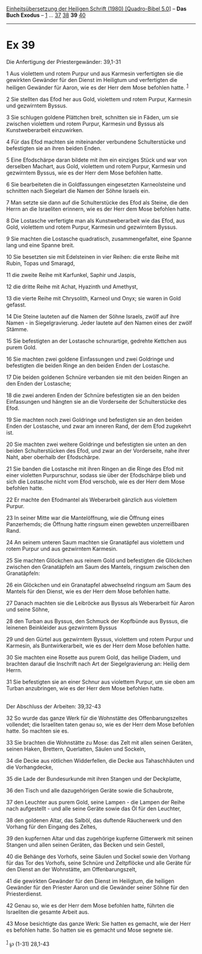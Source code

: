 :PROPERTIES:
:ID:       88a29eb6-105e-4b60-95ec-d363a91247f8
:END:
<<navbar>>
[[../index.html][Einheitsübersetzung der Heiligen Schrift (1980)
[Quadro-Bibel 5.0]]] -- *Das Buch Exodus* -- [[file:Ex_1.html][1]] ...
[[file:Ex_37.html][37]] [[file:Ex_38.html][38]] *39*
[[file:Ex_40.html][40]]

--------------

* Ex 39
  :PROPERTIES:
  :CUSTOM_ID: ex-39
  :END:

<<verses>>

<<v1>>
**** Die Anfertigung der Priestergewänder: 39,1-31
     :PROPERTIES:
     :CUSTOM_ID: die-anfertigung-der-priestergewänder-391-31
     :END:
1 Aus violettem und rotem Purpur und aus Karmesin verfertigten sie die
gewirkten Gewänder für den Dienst im Heiligtum und verfertigten die
heiligen Gewänder für Aaron, wie es der Herr dem Mose befohlen hatte.
^{[[#fn1][1]]}

<<v2>>
2 Sie stellten das Efod her aus Gold, violettem und rotem Purpur,
Karmesin und gezwirntem Byssus.

<<v3>>
3 Sie schlugen goldene Plättchen breit, schnitten sie in Fäden, um sie
zwischen violettem und rotem Purpur, Karmesin und Byssus als
Kunstweberarbeit einzuwirken.

<<v4>>
4 Für das Efod machten sie miteinander verbundene Schulterstücke und
befestigten sie an ihren beiden Enden.

<<v5>>
5 Eine Efodschärpe daran bildete mit ihm ein einziges Stück und war von
derselben Machart, aus Gold, violettem und rotem Purpur, Karmesin und
gezwirntem Byssus, wie es der Herr dem Mose befohlen hatte.

<<v6>>
6 Sie bearbeiteten die in Goldfassungen eingesetzten Karneolsteine und
schnitten nach Siegelart die Namen der Söhne Israels ein.

<<v7>>
7 Man setzte sie dann auf die Schulterstücke des Efod als Steine, die
den Herrn an die Israeliten erinnern, wie es der Herr dem Mose befohlen
hatte.

<<v8>>
8 Die Lostasche verfertigte man als Kunstweberarbeit wie das Efod, aus
Gold, violettem und rotem Purpur, Karmesin und gezwirntem Byssus.

<<v9>>
9 Sie machten die Lostasche quadratisch, zusammengefaltet, eine Spanne
lang und eine Spanne breit.

<<v10>>
10 Sie besetzten sie mit Edelsteinen in vier Reihen: die erste Reihe mit
Rubin, Topas und Smaragd,

<<v11>>
11 die zweite Reihe mit Karfunkel, Saphir und Jaspis,

<<v12>>
12 die dritte Reihe mit Achat, Hyazinth und Amethyst,

<<v13>>
13 die vierte Reihe mit Chrysolith, Karneol und Onyx; sie waren in Gold
gefasst.

<<v14>>
14 Die Steine lauteten auf die Namen der Söhne Israels, zwölf auf ihre
Namen - in Siegelgravierung. Jeder lautete auf den Namen eines der zwölf
Stämme.

<<v15>>
15 Sie befestigten an der Lostasche schnurartige, gedrehte Kettchen aus
purem Gold.

<<v16>>
16 Sie machten zwei goldene Einfassungen und zwei Goldringe und
befestigten die beiden Ringe an den beiden Enden der Lostasche.

<<v17>>
17 Die beiden goldenen Schnüre verbanden sie mit den beiden Ringen an
den Enden der Lostasche;

<<v18>>
18 die zwei anderen Enden der Schnüre befestigten sie an den beiden
Einfassungen und hängten sie an die Vorderseite der Schulterstücke des
Efod.

<<v19>>
19 Sie machten noch zwei Goldringe und befestigten sie an den beiden
Enden der Lostasche, und zwar am inneren Rand, der dem Efod zugekehrt
ist.

<<v20>>
20 Sie machten zwei weitere Goldringe und befestigten sie unten an den
beiden Schulterstücken des Efod, und zwar an der Vorderseite, nahe ihrer
Naht, aber oberhalb der Efodschärpe.

<<v21>>
21 Sie banden die Lostasche mit ihren Ringen an die Ringe des Efod mit
einer violetten Purpurschnur, sodass sie über der Efodschärpe blieb und
sich die Lostasche nicht vom Efod verschob, wie es der Herr dem Mose
befohlen hatte.

<<v22>>
22 Er machte den Efodmantel als Weberarbeit gänzlich aus violettem
Purpur.

<<v23>>
23 In seiner Mitte war die Mantelöffnung, wie die Öffnung eines
Panzerhemds; die Öffnung hatte ringsum einen gewebten unzerreißbaren
Rand.

<<v24>>
24 An seinem unteren Saum machten sie Granatäpfel aus violettem und
rotem Purpur und aus gezwirntem Karmesin.

<<v25>>
25 Sie machten Glöckchen aus reinem Gold und befestigten die Glöckchen
zwischen den Granatäpfeln am Saum des Mantels, ringsum zwischen den
Granatäpfeln:

<<v26>>
26 ein Glöckchen und ein Granatapfel abwechselnd ringsum am Saum des
Mantels für den Dienst, wie es der Herr dem Mose befohlen hatte.

<<v27>>
27 Danach machten sie die Leibröcke aus Byssus als Weberarbeit für Aaron
und seine Söhne,

<<v28>>
28 den Turban aus Byssus, den Schmuck der Kopfbünde aus Byssus, die
leinenen Beinkleider aus gezwirntem Byssus

<<v29>>
29 und den Gürtel aus gezwirntem Byssus, violettem und rotem Purpur und
Karmesin, als Buntwirkerarbeit, wie es der Herr dem Mose befohlen hatte.

<<v30>>
30 Sie machten eine Rosette aus purem Gold, das heilige Diadem, und
brachten darauf die Inschrift nach Art der Siegelgravierung an: Heilig
dem Herrn.

<<v31>>
31 Sie befestigten sie an einer Schnur aus violettem Purpur, um sie oben
am Turban anzubringen, wie es der Herr dem Mose befohlen hatte.\\
\\

<<v32>>
**** Der Abschluss der Arbeiten: 39,32-43
     :PROPERTIES:
     :CUSTOM_ID: der-abschluss-der-arbeiten-3932-43
     :END:
32 So wurde das ganze Werk für die Wohnstätte des Offenbarungszeltes
vollendet; die Israeliten taten genau so, wie es der Herr dem Mose
befohlen hatte. So machten sie es.

<<v33>>
33 Sie brachten die Wohnstätte zu Mose: das Zelt mit allen seinen
Geräten, seinen Haken, Brettern, Querlatten, Säulen und Sockeln,

<<v34>>
34 die Decke aus rötlichen Widderfellen, die Decke aus Tahaschhäuten und
die Vorhangdecke,

<<v35>>
35 die Lade der Bundesurkunde mit ihren Stangen und der Deckplatte,

<<v36>>
36 den Tisch und alle dazugehörigen Geräte sowie die Schaubrote,

<<v37>>
37 den Leuchter aus purem Gold, seine Lampen - die Lampen der Reihe nach
aufgestellt - und alle seine Geräte sowie das Öl für den Leuchter,

<<v38>>
38 den goldenen Altar, das Salböl, das duftende Räucherwerk und den
Vorhang für den Eingang des Zeltes,

<<v39>>
39 den kupfernen Altar und das zugehörige kupferne Gitterwerk mit seinen
Stangen und allen seinen Geräten, das Becken und sein Gestell,

<<v40>>
40 die Behänge des Vorhofs, seine Säulen und Sockel sowie den Vorhang
für das Tor des Vorhofs, seine Schnüre und Zeltpflöcke und alle Geräte
für den Dienst an der Wohnstätte, am Offenbarungszelt,

<<v41>>
41 die gewirkten Gewänder für den Dienst im Heiligtum, die heiligen
Gewänder für den Priester Aaron und die Gewänder seiner Söhne für den
Priesterdienst.

<<v42>>
42 Genau so, wie es der Herr dem Mose befohlen hatte, führten die
Israeliten die gesamte Arbeit aus.

<<v43>>
43 Mose besichtigte das ganze Werk: Sie hatten es gemacht, wie der Herr
es befohlen hatte. So hatten sie es gemacht und Mose segnete sie.\\
\\

^{[[#fnm1][1]]} ℘ (1-31) 28,1-43
